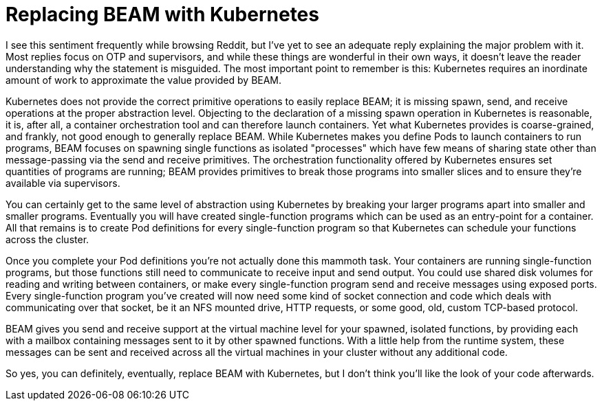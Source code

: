 = Replacing BEAM with Kubernetes
:page-layout: post
:page-date: 2020-06-22 21:50:48 -0700
:page-tags: [programming, erlang]

I see this sentiment frequently while browsing Reddit, but I've yet to see an adequate reply explaining the major problem with it.
Most replies focus on OTP and supervisors, and while these things are wonderful in their own ways, it doesn't leave the reader understanding why the statement is misguided.
The most important point to remember is this: Kubernetes requires an inordinate amount of work to approximate the value provided by BEAM.

Kubernetes does not provide the correct primitive operations to easily replace BEAM; it is missing spawn, send, and receive operations at the proper abstraction level.
Objecting to the declaration of a missing spawn operation in Kubernetes is reasonable, it is, after all, a container orchestration tool and can therefore launch containers.
Yet what Kubernetes provides is coarse-grained, and frankly, not good enough to generally replace BEAM.
While Kubernetes makes you define Pods to launch containers to run programs, BEAM focuses on spawning single functions as isolated "processes" which have few means of sharing state other than message-passing via the send and receive primitives.
The orchestration functionality offered by Kubernetes ensures set quantities of programs are running; BEAM provides primitives to break those programs into smaller slices and to ensure they're available via supervisors.

You can certainly get to the same level of abstraction using Kubernetes by breaking your larger programs apart into smaller and smaller programs.
Eventually you will have created single-function programs which can be used as an entry-point for a container.
All that remains is to create Pod definitions for every single-function program so that Kubernetes can schedule your functions across the cluster.

Once you complete your Pod definitions you're not actually done this mammoth task.
Your containers are running single-function programs, but those functions still need to communicate to receive input and send output.
You could use shared disk volumes for reading and writing between containers, or make every single-function program send and receive messages using exposed ports.
Every single-function program you've created will now need some kind of socket connection and code which deals with communicating over that socket, be it an NFS mounted drive, HTTP requests, or some good, old, custom TCP-based protocol.

BEAM gives you send and receive support at the virtual machine level for your spawned, isolated functions, by providing each with a mailbox containing messages sent to it by other spawned functions.
With a little help from the runtime system, these messages can be sent and received across all the virtual machines in your cluster without any additional code.

So yes, you can definitely, eventually, replace BEAM with Kubernetes, but I don't think you'll like the look of your code afterwards.
